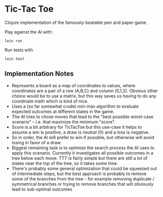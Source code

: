 * Tic-Tac Toe

Clojure implementation of the famously-beatable pen and paper game.

Play against the AI with:

#+BEGIN_EXAMPLE
lein run
#+END_EXAMPLE

Run tests with

#+BEGIN_EXAMPLE
lein test
#+END_EXAMPLE

** Implementation Notes

 * Represents a board as a map of coordinates to values, where coordinates are a pair of a row (A,B,C) and column (0,1,2). Obvious other choice would be to use a matrix, but this way saves us having to do any coordinate math which is kind of nice.
 * Uses a (so far somewhat crude) min-max algorithm to evaluate expected outcomes at different states in the game.
 * The AI tries to chose moves that lead to the "best possible worst-case scenario" -- i.e. that maximize the minimum "score".
 * Score is a bit arbitrary for TicTacToe but this use-case it helps to assume a win is positive, a draw is neutral (0) and a loss is negative.
 * So in order, the AI will prefer to win if possible, but otherwise will avoid losing in favor of a draw.
 * Biggest remaining task is to optimize the search process the AI uses to apply this scenario. Currently it investigates all possible outcomes in a tree below each move. TTT is fairly simple but there are still a lot of states near the top of the tree, so it takes some time.
 * There's probably some general optimization that could be squeezed out of intermediate steps, but the best approach is probably to remove some of the branches from the tree -- for example removing duplicate / symmetrical branches or trying to remove branches that will obviously lead to sub-optimal outcomes
